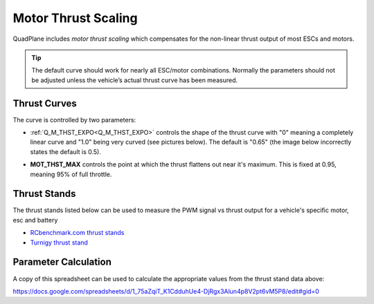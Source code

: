 .. _motor-thrust-scaling:

====================
Motor Thrust Scaling
====================

QuadPlane includes *motor thrust scaling* which compensates for the
non-linear thrust output of most ESCs and motors. 

.. tip::

    The default curve should work for nearly all ESC/motor combinations. 
    Normally the parameters should not be adjusted unless the vehicle’s actual 
    thrust curve has been measured.


Thrust Curves
=============

The curve is controlled by two parameters:

-  :ref:`Q_M_THST_EXPO<Q_M_THST_EXPO>` controls the shape of the thrust curve with "0"
   meaning a completely linear curve and "1.0" being very curved (see
   pictures below).  The default is "0.65" (the image below incorrectly
   states the default is 0.5).

.. image:: ../images/MotThstExpo_graphs2.png
    :target: ../_images/MotThstExpo_graphs2.png

-  **MOT_THST_MAX** controls the point at which the thrust flattens
   out near it's maximum.  This is fixed at 0.95, meaning 95% of full
   throttle.

Thrust Stands
=============

The thrust stands listed below can be used to measure the PWM signal vs thrust output for a vehicle's specific motor, esc and battery

- `RCbenchmark.com thrust stands <https://www.rcbenchmark.com/pages/series-1580-thrust-stand-dynamometer>`__
- `Turnigy thrust stand <https://hobbyking.com/en_us/turnigy-thrust-stand-and-power-analyser-v3.html>`__

Parameter Calculation
=====================

A copy of this spreadsheet can be used to calculate the appropriate values from the thrust stand data above:

https://docs.google.com/spreadsheets/d/1_75aZqiT_K1CdduhUe4-DjRgx3Alun4p8V2pt6vM5P8/edit#gid=0

